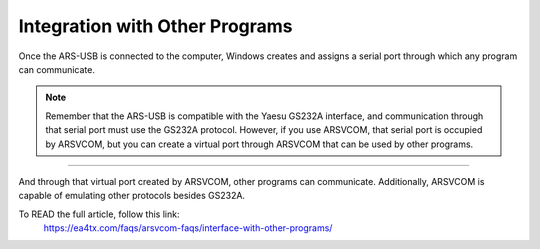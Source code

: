 Integration with Other Programs
===============================

Once the ARS-USB is connected to the computer, Windows creates and assigns a serial port through which any program can communicate.

.. Note:: 
    Remember that the ARS-USB is compatible with the Yaesu GS232A interface, and communication through that serial port must use the GS232A protocol.
    However, if you use ARSVCOM, that serial port is occupied by ARSVCOM, but you can create a virtual port through ARSVCOM that can be used by other programs.

----------

And through that virtual port created by ARSVCOM, other programs can communicate. Additionally, ARSVCOM is capable of emulating other protocols besides GS232A.

To READ the full article, follow this link:
    https://ea4tx.com/faqs/arsvcom-faqs/interface-with-other-programs/

